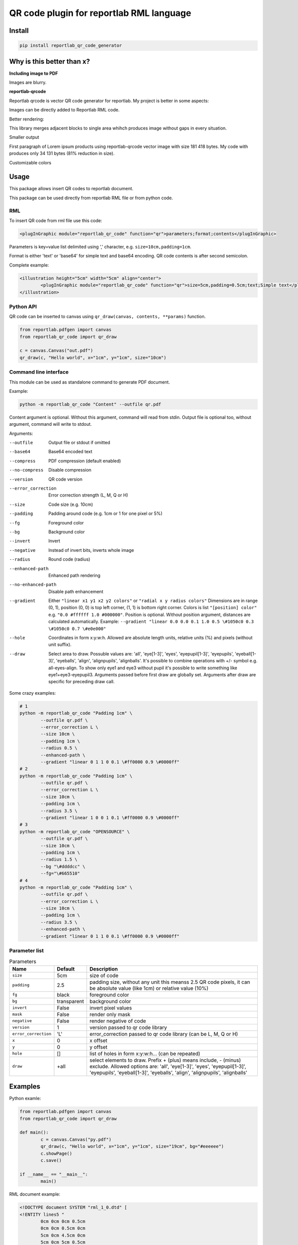 =========================================
QR code plugin for reportlab RML language
=========================================

|codecov| |version| |downloads| |license|

Install
-------

.. code:: bash

	pip install reportlab_qr_code_generator

Why is this better than x?
--------------------------

**Including image to PDF**

Images are blurry.

**reportlab-qrcode**

Reportlab qrcode is vector QR code generator for reportlab. My project is better
in some aspects:

Images can be directly added to Reportlab RML code.

Better rendering:

.. image:: https://raw.github.com/wiki/mireq/reportlab-qr-code/rendering.png?v2022-10-02

This library merges adjacent blocks to single area whihch produces image without
gaps in every situation.

Smaller output

First paragraph of Lorem ipsum products using reportlab-qrcode vector image with
size 181 418 bytes.  My code with produces only 34 131 bytes (81% reduction in
size).

Customizable colors

Usage
-----

This package allows insert QR codes to reportlab document.

This package can be used directly from reportlab RML file or from python code.

RML
^^^

To insert QR code from rml file use this code:

.. code:: xml

	<plugInGraphic module="reportlab_qr_code" function="qr">parameters;format;contents</plugInGraphic>


Parameters is key=value list delimited using ',' character, e.g.
``size=10cm,padding=1cm``.

Format is either 'text' or 'base64' for simple text and base64 encoding. QR code
contents is after second semicolon.

Complete example:

.. code:: xml

	<illustration height="5cm" width="5cm" align="center">
		<plugInGraphic module="reportlab_qr_code" function="qr">size=5cm,padding=0.5cm;text;Simple text</plugInGraphic>
	</illustration>

Python API
^^^^^^^^^^

QR code can be inserted to canvas using ``qr_draw(canvas, contents, **params)`` function.

.. code:: python

	from reportlab.pdfgen import canvas
	from reportlab_qr_code import qr_draw

	c = canvas.Canvas("out.pdf")
	qr_draw(c, "Hello world", x="1cm", y="1cm", size="10cm")

Command line interface
^^^^^^^^^^^^^^^^^^^^^^

This module can be used as standalone command to generate PDF document.

Example:

.. code:: bash

	python -m reportlab_qr_code "Content" --outfile qr.pdf

Content argument is optional. Without this argument, command will read from
stdin. Output file is optional too, without argument, command will write to
stdout.

Arguments:

--outfile             Output file or stdout if omitted
--base64              Base64 encoded text
--compress            PDF compression (default enabled)
--no-compress         Disable compression
--version             QR code version
--error_correction    Error correction strength (L, M, Q or H)
--size                Code size (e.g. 10cm)
--padding             Padding around code (e.g. 1cm or 1 for one pixel or 5%)
--fg                  Foreground color
--bg                  Background color
--invert              Invert
--negative            Instead of invert bits, inverts whole image
--radius              Round code (radius)
--enhanced-path       Enhanced path rendering
--no-enhanced-path    Disable path enhancement
--gradient            Either ``"linear x1 y1 x2 y2 colors"`` or ``"radial x y radius colors"`` Dimensions are in range (0, 1), position (0, 0) is top left corner, (1, 1) is bottom right corner. Colors is list ``"[position] color"`` e.g. ``"0.0 #ffffff 1.0 #000000"``. Position is optional. Without position argument, distances are calculated automatically. Example: ``--gradient "linear 0.0 0.0 0.1 1.0 0.5 \#1050c0 0.3 \#1050c0 0.7 \#e0e000"``
--hole                Coordinates in form x:y:w:h. Allowed are absolute length units, relative units (%) and pixels (without unit suffix).
--draw                Select area to draw. Possuble values are: 'all', 'eye[1-3]', 'eyes', 'eyepupil[1-3]', 'eyepupils', 'eyeball[1-3]', 'eyeballs', 'align', 'alignpupils', 'alignballs'. It's possible to combine operations with +/- symbol e.g. all-eyes-align. To show only eye1 and eye3 without pupil it's possible to write something like eye1+eye3-eyepupil3. Arguments passed before first draw are globally set. Arguments after draw are specific for preceding draw call.

Some crazy examples:

.. code:: bash

	# 1
	python -m reportlab_qr_code "Padding 1cm" \
		--outfile qr.pdf \
		--error_correction L \
		--size 10cm \
		--padding 1cm \
		--radius 0.5 \
		--enhanced-path \
		--gradient "linear 0 1 1 0 0.1 \#ff0000 0.9 \#0000ff"
	# 2
	python -m reportlab_qr_code "Padding 1cm" \
		--outfile qr.pdf \
		--error_correction L \
		--size 10cm \
		--padding 1cm \
		--radius 3.5 \
		--gradient "linear 1 0 0 1 0.1 \#ff0000 0.9 \#0000ff"
	# 3
	python -m reportlab_qr_code "OPENSOURCE" \
		--outfile qr.pdf \
		--size 10cm \
		--padding 1cm \
		--radius 1.5 \
		--bg "\#ddddcc" \
		--fg="\#665510"
	# 4
	python -m reportlab_qr_code "Padding 1cm" \
		--outfile qr.pdf \
		--error_correction L \
		--size 10cm \
		--padding 1cm \
		--radius 3.5 \
		--enhanced-path \
		--gradient "linear 0 1 1 0 0.1 \#ff0000 0.9 \#0000ff"

.. image:: https://raw.github.com/wiki/mireq/reportlab-qr-code/crazy.png?v2022-10-09

Parameter list
^^^^^^^^^^^^^^

.. list-table:: Parameters
	:header-rows: 1

	* - Name
	  - Default
	  - Description
	* - ``size``
	  - 5cm
	  - size of code
	* - ``padding``
	  - 2.5
	  - padding size, without any unit this meanss 2.5 QR code pixels, it can be
	    absolute value (like 1cm) or relative value (10%)
	* - ``fg``
	  - black
	  - foreground color
	* - ``bg``
	  - transparent
	  - background color
	* - ``invert``
	  - False
	  - invert pixel values
	* - ``mask``
	  - False
	  - render only mask
	* - ``negative``
	  - False
	  - render negative of code
	* - ``version``
	  - 1
	  - version passed to qr code library
	* - ``error_correction``
	  - 'L'
	  - error_correction passed to qr code library (can be L, M, Q or H)
	* - ``x``
	  - 0
	  - x offset
	* - ``y``
	  - 0
	  - y offset
	* - ``hole``
	  - []
	  - list of holes in form x:y:w:h… (can be repeated)
	* - ``draw``
	  - +all
	  - select elements to draw. Prefix + (plus) means include, - (minus)
	    exclude. Allowed options are: 'all', 'eye[1-3]', 'eyes', 'eyepupil[1-3]',
	    'eyepupils', 'eyeball[1-3]', 'eyeballs', 'align', 'alignpupils',
	    'alignballs'

Examples
--------

Python examle:

.. code:: python

	from reportlab.pdfgen import canvas
	from reportlab_qr_code import qr_draw

	def main():
		c = canvas.Canvas("py.pdf")
		qr_draw(c, "Hello world", x="1cm", y="1cm", size="19cm", bg="#eeeeee")
		c.showPage()
		c.save()

	if __name__ == "__main__":
		main()

RML document example:

.. code:: xml

	<!DOCTYPE document SYSTEM "rml_1_0.dtd" [
	<!ENTITY lines5 "
		0cm 0cm 0cm 0.5cm
		0cm 0cm 0.5cm 0cm
		5cm 0cm 4.5cm 0cm
		5cm 0cm 5cm 0.5cm
		0cm 5cm 0.5cm 5cm
		0cm 5cm 0cm 4.5cm
		5cm 5cm 5cm 4.5cm
		5cm 5cm 4.5cm 5cm
	">
	<!ENTITY lines3 "
		0cm 0cm 0cm 0.5cm
		0cm 0cm 0.5cm 0cm
		3cm 0cm 2.5cm 0cm
		3cm 0cm 3cm 0.5cm
		0cm 3cm 0.5cm 3cm
		0cm 3cm 0cm 2.5cm
		3cm 3cm 3cm 2.5cm
		3cm 3cm 2.5cm 3cm
	">
	]>
	<document filename="test.pdf" invariant="1" compression="1">
	<template>
		<pageTemplate id="main" pagesize="17cm,39cm">
			<frame id="main" x1="0.5cm" y1="0.0cm" width="5cm" height="39cm"/>
			<frame id="main" x1="6cm" y1="0.0cm" width="5cm" height="39cm"/>
			<frame id="main" x1="11.5cm" y1="0.0cm" width="5cm" height="39cm"/>
		</pageTemplate>
	</template>
	<stylesheet>
		<paraStyle name="Normal" fontSize="12" leading="16" spaceBefore="16" />
	</stylesheet>
	<story>
	
		<para style="Normal">Simple text </para>
		<illustration height="5cm" width="5cm" align="center">
			<plugInGraphic module="reportlab_qr_code" function="qr">;text;Simple text</plugInGraphic>
			<lineMode width="0.5" /><lines>&lines5;</lines>
		</illustration>
	
		<condPageBreak height="7cm"/>
	
		<para>Custom size</para>
		<illustration height="3cm" width="3cm" align="center">
			<plugInGraphic module="reportlab_qr_code" function="qr">size=3cm;text;Custom size</plugInGraphic>
			<lineMode width="0.5" /><lines>&lines3;</lines>
		</illustration>
	
		<condPageBreak height="7cm"/>
	
		<para>Base 64 encoded</para>
		<illustration height="5cm" width="5cm" align="center">
			<plugInGraphic module="reportlab_qr_code" function="qr">;base64;QmFzZSA2NCBlbmNvZGVk</plugInGraphic>
			<lineMode width="0.5" /><lines>&lines5;</lines>
		</illustration>
	
		<condPageBreak height="7cm"/>
	
		<para>Custom colors</para>
		<illustration height="5cm" width="5cm" align="center">
			<plugInGraphic module="reportlab_qr_code" function="qr">bg=#eeeeee,fg=#a00000;text;Custom colors</plugInGraphic>
			<lineMode width="0.5" /><lines>&lines5;</lines>
		</illustration>
	
		<condPageBreak height="7cm"/>
	
		<para>Padding 20%</para>
		<illustration height="5cm" width="5cm" align="center">
			<plugInGraphic module="reportlab_qr_code" function="qr">padding=20%;text;Padding 20%</plugInGraphic>
			<lineMode width="0.5" /><lines>&lines5;</lines>
		</illustration>
	
		<condPageBreak height="7cm"/>
	
		<para>Padding 1cm</para>
		<illustration height="5cm" width="5cm" align="center">
			<plugInGraphic module="reportlab_qr_code" function="qr">padding=1cm;text;Padding 1cm</plugInGraphic>
			<lineMode width="0.5" /><lines>&lines5;</lines>
		</illustration>
	
		<condPageBreak height="7cm"/>
	
		<para>Padding 1 pixel</para>
		<illustration height="5cm" width="5cm" align="center">
			<plugInGraphic module="reportlab_qr_code" function="qr">padding=1;text;Padding 1 pixel</plugInGraphic>
			<lineMode width="0.5" /><lines>&lines5;</lines>
		</illustration>
	
		<condPageBreak height="7cm"/>
	
		<para>Error correction M</para>
		<illustration height="5cm" width="5cm" align="center">
			<plugInGraphic module="reportlab_qr_code" function="qr">error_correction=M;text;Error correction</plugInGraphic>
			<lineMode width="0.5" /><lines>&lines5;</lines>
		</illustration>
	
		<condPageBreak height="7cm"/>
	
		<para>Error correction L</para>
		<illustration height="5cm" width="5cm" align="center">
			<plugInGraphic module="reportlab_qr_code" function="qr">error_correction=L;text;Error correction</plugInGraphic>
			<lineMode width="0.5" /><lines>&lines5;</lines>
		</illustration>
	
		<condPageBreak height="7cm"/>
	
		<para>Version 10</para>
		<illustration height="5cm" width="5cm" align="center">
			<plugInGraphic module="reportlab_qr_code" function="qr">version=10;text;Version 10</plugInGraphic>
			<lineMode width="0.5" /><lines>&lines5;</lines>
		</illustration>
	
		<condPageBreak height="7cm"/>
	
		<para style="Normal">Small radius</para>
		<illustration height="5cm" width="5cm" align="center">
			<plugInGraphic module="reportlab_qr_code" function="qr">radius=0.5;text;Small radius</plugInGraphic>
			<lineMode width="0.5" /><lines>&lines5;</lines>
		</illustration>
	
		<condPageBreak height="7cm"/>
	
		<para style="Normal">Round with better path</para>
		<illustration height="5cm" width="5cm" align="center">
			<plugInGraphic module="reportlab_qr_code" function="qr">radius=0.5,enhanced_path=1;text;ROUND WITH BETTER PATH</plugInGraphic>
			<lineMode width="0.5" /><lines>&lines5;</lines>
		</illustration>
	
		<condPageBreak height="7cm"/>
	
		<para style="Normal">Large radius</para>
		<illustration height="5cm" width="5cm" align="center">
			<plugInGraphic module="reportlab_qr_code" function="qr">radius=3.5;text;Large radius</plugInGraphic>
			<lineMode width="0.5" /><lines>&lines5;</lines>
		</illustration>
	
		<condPageBreak height="7cm"/>
	
		<para>Inverted</para>
		<illustration height="5cm" width="5cm" align="center">
			<plugInGraphic baseDir="." module="utils" function="gradient" />
			<plugInGraphic module="reportlab_qr_code" function="qr">padding=0,fg=#ffffff,invert=1;text;Inverted</plugInGraphic>
			<lineMode width="2" />
			<stroke color="#ffffff" />
			<rect x="0" y="0" width="5cm" height="5cm" fill="0" stroke="1" />
		</illustration>
	
		<condPageBreak height="7cm"/>
	
		<para>Mask</para>
		<illustration height="5cm" width="5cm" align="center">
			<lineMode width="0.5" /><lines>&lines5;</lines>
			<plugInGraphic module="reportlab_qr_code" function="qr">mask=1,radius=0.5,enhanced_path=1;text;Mask</plugInGraphic>
			<plugInGraphic baseDir="." module="utils" function="gradient" />
		</illustration>
	
		<condPageBreak height="7cm"/>
	
		<para style="Normal">Hole</para>
		<illustration height="5cm" width="5cm" align="center">
			<plugInGraphic module="reportlab_qr_code" function="qr">hole=20%:40%:60%:20%,error_correction=H,radius=0.3,enhanced_path=1;text;Hole inside QR code</plugInGraphic>
			<setFont name="Helvetica" size="18"/>
			<drawString x="1.8cm" y="2.35cm">Logo</drawString>
			<lineMode width="0.5" /><lines>&lines5;</lines>
		</illustration>
	
		<condPageBreak height="7cm"/>
	
		<para style="Normal">Logo</para>
		<illustration height="5cm" width="5cm" align="center">
			<plugInGraphic module="reportlab_qr_code" function="qr">padding=2,radius=0.5,hole=35%:35%:30%:30%,fg=#554488,error_correction=H,draw=all-align-eyes,draw=alignpupils,radius=0.25,draw=alignballs,fg=#e24329,radius=1,draw=eyeball2+eyeball3,radius=3.5,fg=#fca326,draw=eyeball1,radius=3.5,fg=#e24329,draw=eyepupils,fg=#44366d,radius=3.5;text;https://about.gitlab.com/</plugInGraphic>
			<lineMode width="0.5" /><lines>&lines5;</lines>
			<image file="gitlab.svg" x="1.8cm" y="1.8cm" width="1.4cm" height="1.4cm"/>
		</illustration>
	</story>
	</document>

Output:

.. image:: https://raw.github.com/wiki/mireq/reportlab-qr-code/codes.png?v2022-10-08


.. |codecov| image:: https://codecov.io/gh/mireq/reportlab-qr-code/branch/master/graph/badge.svg?token=QGY5B5X0F3
	:target: https://codecov.io/gh/mireq/reportlab-qr-code

.. |version| image:: https://badge.fury.io/py/reportlab-qr-code-generator.svg
	:target: https://pypi.python.org/pypi/reportlab-qr-code-generator/

.. |downloads| image:: https://img.shields.io/pypi/dw/reportlab-qr-code-generator.svg
	:target: https://pypi.python.org/pypi/reportlab-qr-code-generator/

.. |license| image:: https://img.shields.io/pypi/l/reportlab-qr-code-generator.svg
	:target: https://pypi.python.org/pypi/reportlab-qr-code-generator/
